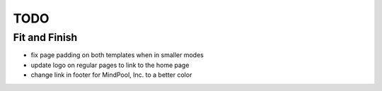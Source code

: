 ~~~~
TODO
~~~~

Fit and Finish
--------------

* fix page padding on both templates when in smaller modes

* update logo on regular pages to link to the home page

* change link in footer for MindPool, Inc. to a better color

